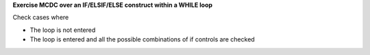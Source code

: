 **Exercise MCDC over an IF/ELSIF/ELSE construct within a WHILE loop**

Check cases where

* The loop is not entered
* The loop is entered and all the possible combinations of if controls
  are checked

